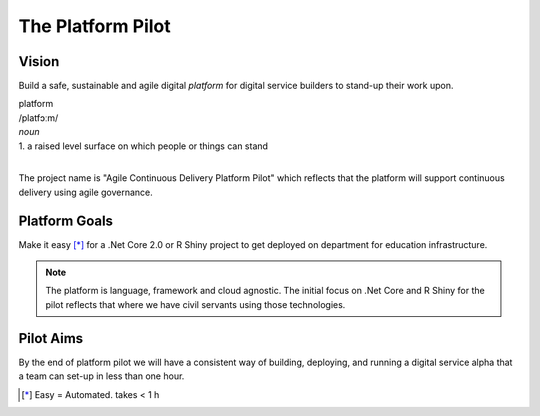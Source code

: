 ==================
The Platform Pilot
==================

Vision
------

Build a safe, sustainable and agile digital *platform* for digital service builders to stand-up their work upon. 

| platform
| /platfɔːm/
| *noun*
| 1. a raised level surface on which people or things can stand

|

The project name is "Agile Continuous Delivery Platform Pilot" which reflects that the 
platform will support continuous delivery using agile governance.

Platform Goals
--------------

Make it easy [*]_ for a .Net Core 2.0 or R Shiny project to get deployed on department for education infrastructure. 

.. note::
    The platform is language, framework and cloud agnostic. The initial focus on .Net Core and R Shiny for the pilot 
    reflects that where we have civil servants using those technologies. 

Pilot Aims
----------

By the end of platform pilot we will have a consistent way of building, deploying, 
and running a digital service alpha that a team can set-up in less than one hour. 

.. raw:: html

    <hr/>

.. [*] Easy = Automated. takes < 1 h

